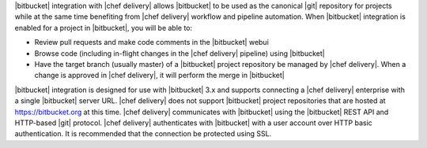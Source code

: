 .. The contents of this file may be included in multiple topics (using the includes directive).
.. The contents of this file should be modified in a way that preserves its ability to appear in multiple topics.


|bitbucket| integration with |chef delivery| allows |bitbucket| to be used as the canonical |git| repository for projects while at the same time benefiting from |chef delivery| workflow and pipeline automation. When |bitbucket| integration is enabled for a project in |bitbucket|, you will be able to:

* Review pull requests and make code comments in the |bitbucket| webui
* Browse code (including in-flight changes in the |chef delivery| pipeline) using |bitbucket|
* Have the target branch (usually master) of a |bitbucket| project repository be managed by |chef delivery|. When a change is approved in |chef delivery|, it will perform the merge in |bitbucket|

|bitbucket| integration is designed for use with |bitbucket| 3.x and supports connecting a |chef delivery| enterprise with a single |bitbucket| server URL. |chef delivery| does not support |bitbucket| project repositories that are hosted at https://bitbucket.org at this time. |chef delivery| communicates with |bitbucket| using the |bitbucket| REST API and HTTP-based |git| protocol. |chef delivery| authenticates with |bitbucket| with a user account over HTTP basic authentication. It is recommended that the connection be protected using SSL.
